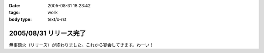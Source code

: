 :date: 2005-08-31 18:23:42
:tags: work
:body type: text/x-rst

=======================
2005/08/31 リリース完了
=======================

無事鎮火（リリース）が終わりました。これから宴会してきます。わーい！



.. :extend type: text/plain
.. :extend:

